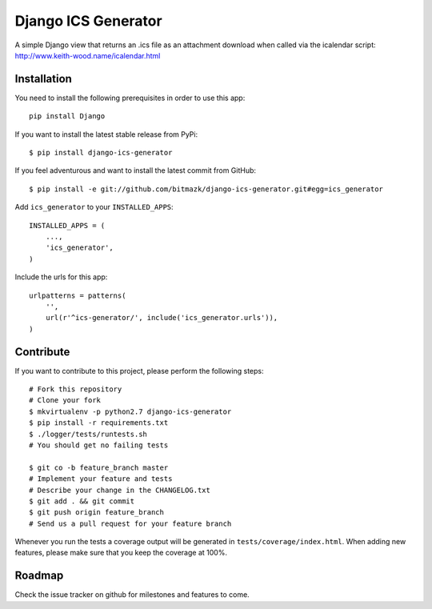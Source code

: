 Django ICS Generator 
====================

A simple Django view that returns an .ics file as an attachment download when
called via the icalendar script: http://www.keith-wood.name/icalendar.html

Installation
------------

You need to install the following prerequisites in order to use this app::

    pip install Django

If you want to install the latest stable release from PyPi::

    $ pip install django-ics-generator

If you feel adventurous and want to install the latest commit from GitHub::

    $ pip install -e git://github.com/bitmazk/django-ics-generator.git#egg=ics_generator

Add ``ics_generator`` to your ``INSTALLED_APPS``::

    INSTALLED_APPS = (
        ...,
        'ics_generator',
    )

Include the urls for this app::

    urlpatterns = patterns(
        '',
        url(r'^ics-generator/', include('ics_generator.urls')),
    )


Contribute
----------

If you want to contribute to this project, please perform the following steps::

    # Fork this repository
    # Clone your fork
    $ mkvirtualenv -p python2.7 django-ics-generator
    $ pip install -r requirements.txt
    $ ./logger/tests/runtests.sh
    # You should get no failing tests

    $ git co -b feature_branch master
    # Implement your feature and tests
    # Describe your change in the CHANGELOG.txt
    $ git add . && git commit
    $ git push origin feature_branch
    # Send us a pull request for your feature branch

Whenever you run the tests a coverage output will be generated in
``tests/coverage/index.html``. When adding new features, please make sure that
you keep the coverage at 100%.


Roadmap
-------

Check the issue tracker on github for milestones and features to come.
